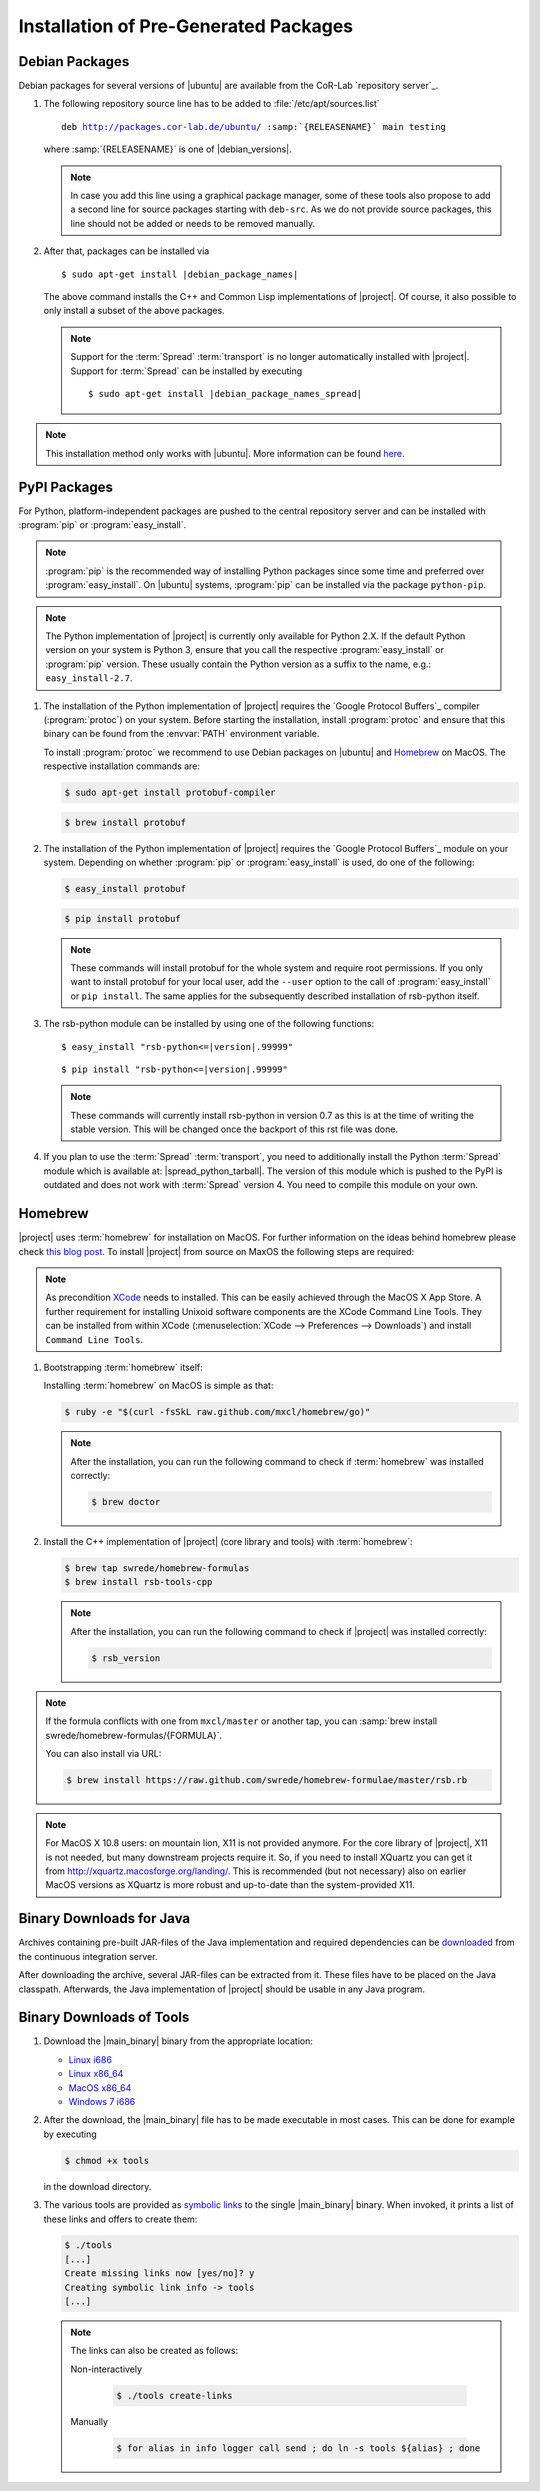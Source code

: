 ======================================
Installation of Pre-Generated Packages
======================================

.. _install-debian:

Debian Packages
===============

Debian packages for several versions of |ubuntu| are available from
the CoR-Lab `repository server`_.

#. The following repository source line has to be added to
   :file:`/etc/apt/sources.list`

   ..
      edit-on-version-bump
      replace "main testing" with "main" in the released version

   .. parsed-literal::

      deb http://packages.cor-lab.de/ubuntu/ :samp:`{RELEASENAME}` main testing

   where :samp:`{RELEASENAME}` is one of |debian_versions|.

   .. note::

      In case you add this line using a graphical package manager, some of these
      tools also propose to add a second line for source packages starting with
      ``deb-src``. As we do not provide source packages, this line should not be
      added or needs to be removed manually.

#. After that, packages can be installed via

   .. parsed-literal::

      $ sudo apt-get install |debian_package_names|

   The above command installs the C++ and Common Lisp implementations
   of |project|. Of course, it also possible to only install a subset
   of the above packages.

   .. note::

      Support for the :term:`Spread` :term:`transport` is no longer
      automatically installed with |project|. Support for
      :term:`Spread` can be installed by executing

      .. parsed-literal::

         $ sudo apt-get install |debian_package_names_spread|

.. note::

   This installation method only works with |ubuntu|. More information
   can be found `here
   <https://support.cor-lab.org/projects/ciserver/wiki/RepositoryUsage>`_.

.. _install-pypi:

PyPI Packages
=============

For Python, platform-independent packages are pushed to the central
repository server and can be installed with :program:`pip` or
:program:`easy_install`.

.. note::

   :program:`pip` is the recommended way of installing Python packages
   since some time and preferred over :program:`easy_install`. On
   |ubuntu| systems, :program:`pip` can be installed via the package
   ``python-pip``.

.. note::

   The Python implementation of |project| is currently only available
   for Python 2.X. If the default Python version on your system is
   Python 3, ensure that you call the respective
   :program:`easy_install` or :program:`pip` version. These usually
   contain the Python version as a suffix to the name, e.g.:
   ``easy_install-2.7``.

#. The installation of the Python implementation of |project| requires
   the `Google Protocol Buffers`_ compiler (:program:`protoc`) on your
   system. Before starting the installation, install :program:`protoc`
   and ensure that this binary can be found from the :envvar:`PATH`
   environment variable.

   To install :program:`protoc` we recommend to use Debian packages on
   |ubuntu| and `Homebrew`_ on MacOS. The respective installation
   commands are:

   .. code-block:: sh

      $ sudo apt-get install protobuf-compiler

   .. code-block:: sh

      $ brew install protobuf

#. The installation of the Python implementation of |project| requires
   the `Google Protocol Buffers`_ module on your system. Depending on
   whether :program:`pip` or :program:`easy_install` is used, do one
   of the following:

   .. code-block:: sh

      $ easy_install protobuf

   .. code-block:: sh

      $ pip install protobuf

   .. note::

      These commands will install protobuf for the whole system and
      require root permissions. If you only want to install protobuf
      for your local user, add the ``--user`` option to the call of
      :program:`easy_install` or ``pip install``. The same applies for
      the subsequently described installation of rsb-python itself.

#. The rsb-python module can be installed by using one of the
   following functions:

   .. parsed-literal::

      $ easy_install "rsb-python<=|version|.99999"

   .. parsed-literal::

      $ pip install "rsb-python<=|version|.99999"

   .. note::

      These commands will currently install rsb-python in version 0.7 as
      this is at the time of writing the stable version. This will be
      changed once the backport of this rst file was done.

#. If you plan to use the :term:`Spread` :term:`transport`, you need
   to additionally install the Python :term:`Spread` module which is
   available at: |spread_python_tarball|. The version of this module
   which is pushed to the PyPI is outdated and does not work with
   :term:`Spread` version 4. You need to compile this module on your
   own.

.. _install-homebrew:

Homebrew
========

|project| uses :term:`homebrew` for installation on MacOS. For further
information on the ideas behind homebrew please check `this blog post
<http://blog.engineyard.com/2010/homebrew-os-xs-missing-package-manager>`_.
To install |project| from source on MaxOS the following steps are
required:

.. note::

   As precondition `XCode <http://developer.apple.com/xcode/>`_ needs
   to installed. This can be easily achieved through the MacOS X App
   Store. A further requirement for installing Unixoid software
   components are the XCode Command Line Tools. They can be installed
   from within XCode (:menuselection:`XCode --> Preferences -->
   Downloads`) and install ``Command Line Tools``.

#. Bootstrapping :term:`homebrew` itself:

   Installing :term:`homebrew` on MacOS is simple as that:

   .. code-block:: sh

      $ ruby -e "$(curl -fsSkL raw.github.com/mxcl/homebrew/go)"

   .. note::

      After the installation, you can run the following command to
      check if :term:`homebrew` was installed correctly:

      .. code-block:: sh

         $ brew doctor

#. Install the C++ implementation of |project| (core library and
   tools) with :term:`homebrew`:

   .. code-block:: sh

      $ brew tap swrede/homebrew-formulas
      $ brew install rsb-tools-cpp

   .. note::

      After the installation, you can run the following command to
      check if |project| was installed correctly:

      .. code-block:: sh

         $ rsb_version

.. note::

   If the formula conflicts with one from ``mxcl/master`` or another
   tap, you can :samp:`brew install
   swrede/homebrew-formulas/{FORMULA}`.

   You can also install via URL:

   .. code-block:: sh

      $ brew install https://raw.github.com/swrede/homebrew-formulae/master/rsb.rb

.. note::

   For MacOS X 10.8 users: on mountain lion, X11 is not provided
   anymore. For the core library of |project|, X11 is not needed, but
   many downstream projects require it. So, if you need to install
   XQuartz you can get it from
   http://xquartz.macosforge.org/landing/. This is recommended (but
   not necessary) also on earlier MacOS versions as XQuartz is more
   robust and up-to-date than the system-provided X11.

.. _install-binary-java:

Binary Downloads for Java
=========================

Archives containing pre-built JAR-files of the Java implementation and
required dependencies can be `downloaded
<https://ci.cor-lab.de/job/rsb-java-trunk/lastSuccessfulBuild/artifact/rsb-java.zip>`_
from the continuous integration server.

After downloading the archive, several JAR-files can be extracted from
it. These files have to be placed on the Java classpath. Afterwards,
the Java implementation of |project| should be usable in any Java
program.

.. _install-binary-download:

Binary Downloads of Tools
=========================

#. Download the |main_binary| binary from the appropriate location:

   ..
      edit-on-version-bump:
      adapt URLs

   * `Linux i686 <https://ci.cor-lab.de/job/rsb-tools-cl-trunk/label=ubuntu_precise_32bit/>`_
   * `Linux x86_64 <https://ci.cor-lab.de/job/rsb-tools-cl-trunk/label=ubuntu_precise_64bit/>`_
   * `MacOS x86_64 <https://ci.cor-lab.de/job/rsb-tools-cl-trunk-macos/label=MAC_OS_lion_64bit/>`_
   * `Windows 7 i686 <https://ci.cor-lab.de/job/rsb-tools-cl-trunk-windows/label=Windows_7_32bit>`_

#. After the download, the |main_binary| file has to be made
   executable in most cases. This can be done for example by executing

   .. code-block:: sh

      $ chmod +x tools

   in the download directory.

#. The various tools are provided as `symbolic links
   <http://en.wikipedia.org/wiki/Symbolic_link>`_ to the single
   |main_binary| binary. When invoked, it prints a list of these links
   and offers to create them:

   .. code-block:: sh

      $ ./tools
      [...]
      Create missing links now [yes/no]? y
      Creating symbolic link info -> tools
      [...]

   .. note::

      The links can also be created as follows:

      Non-interactively

        .. code-block:: sh

           $ ./tools create-links

      Manually

        .. code-block:: sh

           $ for alias in info logger call send ; do ln -s tools ${alias} ; done
